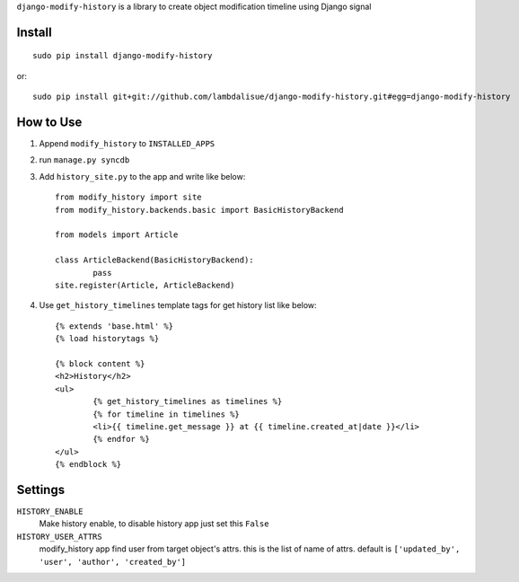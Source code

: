 ``django-modify-history`` is a library to create object modification timeline using Django signal


Install
===========================================
::

	sudo pip install django-modify-history

or::

    sudo pip install git+git://github.com/lambdalisue/django-modify-history.git#egg=django-modify-history


How to Use
==========================================

1.  Append ``modify_history`` to ``INSTALLED_APPS``
2.  run ``manage.py syncdb``
3.  Add ``history_site.py`` to the app and write like below::

		from modify_history import site
		from modify_history.backends.basic import BasicHistoryBackend

		from models import Article

		class ArticleBackend(BasicHistoryBackend):
			pass
		site.register(Article, ArticleBackend)

4.  Use ``get_history_timelines`` template tags for get history list like below::

		{% extends 'base.html' %}
		{% load historytags %}

		{% block content %}
		<h2>History</h2>
		<ul>
			{% get_history_timelines as timelines %}
			{% for timeline in timelines %}
			<li>{{ timeline.get_message }} at {{ timeline.created_at|date }}</li>
			{% endfor %}
		</ul>
		{% endblock %}


Settings
=========================================
``HISTORY_ENABLE``
    Make history enable, to disable history app just set this ``False``

``HISTORY_USER_ATTRS``
    modify_history app find user from target object's attrs. this is the list of name
    of attrs. default is ``['updated_by', 'user', 'author', 'created_by']``
